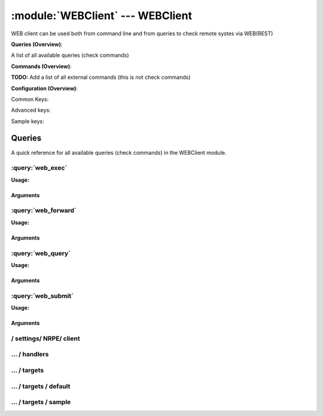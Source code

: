 .. default-domain:: nscp

.. module:: WEBClient
    :synopsis: WEB client can be used both from command line and from queries to check remote systes via WEB(REST)

=================================
:module:`WEBClient` --- WEBClient
=================================
WEB client can be used both from command line and from queries to check remote systes via WEB(REST)

**Queries (Overview)**:

A list of all available queries (check commands)

.. csv-table:: 
    :class: contentstable 
    :delim: | 
    :header: "Command", "Description"

    :query:`web_exec` | Execute remote script via WEB.
    :query:`web_forward` | Forward the request as-is to remote host via WEB.
    :query:`web_query` | Request remote information via WEB.
    :query:`web_submit` | Submit information to remote host via WEB.




**Commands (Overview)**: 

**TODO:** Add a list of all external commands (this is not check commands)

**Configuration (Overview)**:


Common Keys:

.. csv-table:: 
    :class: contentstable 
    :delim: | 
    :header: "Path / Section", "Key", "Description"

    :confpath:`/settings/NRPE/client` | :confkey:`~/settings/NRPE/client.channel` | CHANNEL
    :confpath:`/settings/NRPE/client/targets/default` | :confkey:`~/settings/NRPE/client/targets/default.address` | TARGET ADDRESS
    :confpath:`/settings/NRPE/client/targets/default` | :confkey:`~/settings/NRPE/client/targets/default.certificate` | SSL CERTIFICATE
    :confpath:`/settings/NRPE/client/targets/default` | :confkey:`~/settings/NRPE/client/targets/default.certificate key` | SSL CERTIFICATE KEY
    :confpath:`/settings/NRPE/client/targets/default` | :confkey:`~/settings/NRPE/client/targets/default.insecure` | Insecure legacy mode
    :confpath:`/settings/NRPE/client/targets/default` | :confkey:`~/settings/NRPE/client/targets/default.payload length` | PAYLOAD LENGTH
    :confpath:`/settings/NRPE/client/targets/default` | :confkey:`~/settings/NRPE/client/targets/default.timeout` | TIMEOUT
    :confpath:`/settings/NRPE/client/targets/default` | :confkey:`~/settings/NRPE/client/targets/default.use ssl` | ENABLE SSL ENCRYPTION
    :confpath:`/settings/NRPE/client/targets/default` | :confkey:`~/settings/NRPE/client/targets/default.verify mode` | VERIFY MODE

Advanced keys:

.. csv-table:: 
    :class: contentstable 
    :delim: | 
    :header: "Path / Section", "Key", "Default Value", "Description"

    :confpath:`/settings/NRPE/client/targets/default` | :confkey:`~/settings/NRPE/client/targets/default.alias` | ALIAS
    :confpath:`/settings/NRPE/client/targets/default` | :confkey:`~/settings/NRPE/client/targets/default.allowed ciphers` | ALLOWED CIPHERS
    :confpath:`/settings/NRPE/client/targets/default` | :confkey:`~/settings/NRPE/client/targets/default.ca` | CA
    :confpath:`/settings/NRPE/client/targets/default` | :confkey:`~/settings/NRPE/client/targets/default.certificate format` | CERTIFICATE FORMAT
    :confpath:`/settings/NRPE/client/targets/default` | :confkey:`~/settings/NRPE/client/targets/default.dh` | DH KEY
    :confpath:`/settings/NRPE/client/targets/default` | :confkey:`~/settings/NRPE/client/targets/default.host` | TARGET HOST
    :confpath:`/settings/NRPE/client/targets/default` | :confkey:`~/settings/NRPE/client/targets/default.is template` | IS TEMPLATE
    :confpath:`/settings/NRPE/client/targets/default` | :confkey:`~/settings/NRPE/client/targets/default.parent` | PARENT
    :confpath:`/settings/NRPE/client/targets/default` | :confkey:`~/settings/NRPE/client/targets/default.port` | TARGET PORT

Sample keys:

.. csv-table:: 
    :class: contentstable 
    :delim: | 
    :header: "Path / Section", "Key", "Default Value", "Description"

    :confpath:`/settings/NRPE/client/targets/sample` | :confkey:`~/settings/NRPE/client/targets/sample.address` | TARGET ADDRESS
    :confpath:`/settings/NRPE/client/targets/sample` | :confkey:`~/settings/NRPE/client/targets/sample.alias` | ALIAS
    :confpath:`/settings/NRPE/client/targets/sample` | :confkey:`~/settings/NRPE/client/targets/sample.allowed ciphers` | ALLOWED CIPHERS
    :confpath:`/settings/NRPE/client/targets/sample` | :confkey:`~/settings/NRPE/client/targets/sample.ca` | CA
    :confpath:`/settings/NRPE/client/targets/sample` | :confkey:`~/settings/NRPE/client/targets/sample.certificate` | SSL CERTIFICATE
    :confpath:`/settings/NRPE/client/targets/sample` | :confkey:`~/settings/NRPE/client/targets/sample.certificate format` | CERTIFICATE FORMAT
    :confpath:`/settings/NRPE/client/targets/sample` | :confkey:`~/settings/NRPE/client/targets/sample.certificate key` | SSL CERTIFICATE KEY
    :confpath:`/settings/NRPE/client/targets/sample` | :confkey:`~/settings/NRPE/client/targets/sample.dh` | DH KEY
    :confpath:`/settings/NRPE/client/targets/sample` | :confkey:`~/settings/NRPE/client/targets/sample.host` | TARGET HOST
    :confpath:`/settings/NRPE/client/targets/sample` | :confkey:`~/settings/NRPE/client/targets/sample.insecure` | Insecure legacy mode
    :confpath:`/settings/NRPE/client/targets/sample` | :confkey:`~/settings/NRPE/client/targets/sample.is template` | IS TEMPLATE
    :confpath:`/settings/NRPE/client/targets/sample` | :confkey:`~/settings/NRPE/client/targets/sample.parent` | PARENT
    :confpath:`/settings/NRPE/client/targets/sample` | :confkey:`~/settings/NRPE/client/targets/sample.payload length` | PAYLOAD LENGTH
    :confpath:`/settings/NRPE/client/targets/sample` | :confkey:`~/settings/NRPE/client/targets/sample.port` | TARGET PORT
    :confpath:`/settings/NRPE/client/targets/sample` | :confkey:`~/settings/NRPE/client/targets/sample.timeout` | TIMEOUT
    :confpath:`/settings/NRPE/client/targets/sample` | :confkey:`~/settings/NRPE/client/targets/sample.use ssl` | ENABLE SSL ENCRYPTION
    :confpath:`/settings/NRPE/client/targets/sample` | :confkey:`~/settings/NRPE/client/targets/sample.verify mode` | VERIFY MODE


Queries
=======
A quick reference for all available queries (check commands) in the WEBClient module.

:query:`web_exec`
-----------------
.. query:: web_exec
    :synopsis: Execute remote script via WEB.

**Usage:**



.. csv-table:: 
    :class: contentstable 
    :delim: | 
    :header: "Option", "Default Value", "Description"

    :option:`help` | N/A | Show help screen (this screen)
    :option:`help-pb` | N/A | Show help screen as a protocol buffer payload
    :option:`help-short` | N/A | Show help screen (short format).
    :option:`host` |  | The host of the host running the server
    :option:`port` |  | The port of the host running the server
    :option:`address` |  | The address (host:port) of the host running the server
    :option:`timeout` |  | Number of seconds before connection times out (default=10)
    :option:`target` |  | Target to use (lookup connection info from config)
    :option:`retry` |  | Number of times ti retry a failed connection attempt (default=2)
    :option:`command` |  | The name of the command that the remote daemon should run
    :option:`arguments` |  | list of arguments
    :option:`no-ssl` | N/A | Do not initial an ssl handshake with the server, talk in plain-text.
    :option:`certificate` |  | Length of payload (has to be same as on the server)
    :option:`dh` |  | The pre-generated DH key (if ADH is used this will be your 'key' though it is not a secret key)
    :option:`certificate-key` |  | Client certificate to use
    :option:`certificate-format` |  | Client certificate format (default is PEM)
    :option:`insecure` | N/A | Use insecure legacy mode
    :option:`ca` |  | A file representing the Certificate authority used to validate peer certificates
    :option:`verify` |  | Which verification mode to use: none: no verification, peer: that peer has a certificate, peer-cert: that peer has a valid certificate, ...
    :option:`allowed-ciphers` |  | Which ciphers are allowed for legacy reasons this defaults to ADH which is not secure preferably set this to DEFAULT which is better or a an even stronger cipher
    :option:`payload-length` |  | Length of payload (has to be same as on the server)
    :option:`buffer-length` |  | Same as payload-length (used for legacy reasons)
    :option:`ssl` | N/A | Initial an ssl handshake with the server.


Arguments
*********
.. option:: help
    :synopsis: Show help screen (this screen)

    | Show help screen (this screen)

.. option:: help-pb
    :synopsis: Show help screen as a protocol buffer payload

    | Show help screen as a protocol buffer payload

.. option:: help-short
    :synopsis: Show help screen (short format).

    | Show help screen (short format).

.. option:: host
    :synopsis: The host of the host running the server

    | The host of the host running the server

.. option:: port
    :synopsis: The port of the host running the server

    | The port of the host running the server

.. option:: address
    :synopsis: The address (host:port) of the host running the server

    | The address (host:port) of the host running the server

.. option:: timeout
    :synopsis: Number of seconds before connection times out (default=10)

    | Number of seconds before connection times out (default=10)

.. option:: target
    :synopsis: Target to use (lookup connection info from config)

    | Target to use (lookup connection info from config)

.. option:: retry
    :synopsis: Number of times ti retry a failed connection attempt (default=2)

    | Number of times ti retry a failed connection attempt (default=2)

.. option:: command
    :synopsis: The name of the command that the remote daemon should run

    | The name of the command that the remote daemon should run

.. option:: arguments
    :synopsis: list of arguments

    | list of arguments

.. option:: no-ssl
    :synopsis: Do not initial an ssl handshake with the server, talk in plain-text.

    | Do not initial an ssl handshake with the server, talk in plain-text.

.. option:: certificate
    :synopsis: Length of payload (has to be same as on the server)

    | Length of payload (has to be same as on the server)

.. option:: dh
    :synopsis: The pre-generated DH key (if ADH is used this will be your 'key' though it is not a secret key)

    | The pre-generated DH key (if ADH is used this will be your 'key' though it is not a secret key)

.. option:: certificate-key
    :synopsis: Client certificate to use

    | Client certificate to use

.. option:: certificate-format
    :synopsis: Client certificate format (default is PEM)

    | Client certificate format (default is PEM)

.. option:: insecure
    :synopsis: Use insecure legacy mode

    | Use insecure legacy mode

.. option:: ca
    :synopsis: A file representing the Certificate authority used to validate peer certificates

    | A file representing the Certificate authority used to validate peer certificates

.. option:: verify
    :synopsis: Which verification mode to use: none: no verification, peer: that peer has a certificate, peer-cert: that peer has a valid certificate, ...

    | Which verification mode to use: none: no verification, peer: that peer has a certificate, peer-cert: that peer has a valid certificate, ...

.. option:: allowed-ciphers
    :synopsis: Which ciphers are allowed for legacy reasons this defaults to ADH which is not secure preferably set this to DEFAULT which is better or a an even stronger cipher

    | Which ciphers are allowed for legacy reasons this defaults to ADH which is not secure preferably set this to DEFAULT which is better or a an even stronger cipher

.. option:: payload-length
    :synopsis: Length of payload (has to be same as on the server)

    | Length of payload (has to be same as on the server)

.. option:: buffer-length
    :synopsis: Same as payload-length (used for legacy reasons)

    | Same as payload-length (used for legacy reasons)

.. option:: ssl
    :synopsis: Initial an ssl handshake with the server.

    | Initial an ssl handshake with the server.


:query:`web_forward`
--------------------
.. query:: web_forward
    :synopsis: Forward the request as-is to remote host via WEB.

**Usage:**





Arguments
*********

:query:`web_query`
------------------
.. query:: web_query
    :synopsis: Request remote information via WEB.

**Usage:**



.. csv-table:: 
    :class: contentstable 
    :delim: | 
    :header: "Option", "Default Value", "Description"

    :option:`help` | N/A | Show help screen (this screen)
    :option:`help-pb` | N/A | Show help screen as a protocol buffer payload
    :option:`help-short` | N/A | Show help screen (short format).
    :option:`host` |  | The host of the host running the server
    :option:`port` |  | The port of the host running the server
    :option:`address` |  | The address (host:port) of the host running the server
    :option:`timeout` |  | Number of seconds before connection times out (default=10)
    :option:`target` |  | Target to use (lookup connection info from config)
    :option:`retry` |  | Number of times ti retry a failed connection attempt (default=2)
    :option:`command` |  | The name of the query that the remote daemon should run
    :option:`arguments` |  | list of arguments
    :option:`query-command` |  | The name of the query that the remote daemon should run
    :option:`query-arguments` |  | list of arguments
    :option:`no-ssl` | N/A | Do not initial an ssl handshake with the server, talk in plain-text.
    :option:`certificate` |  | Length of payload (has to be same as on the server)
    :option:`dh` |  | The pre-generated DH key (if ADH is used this will be your 'key' though it is not a secret key)
    :option:`certificate-key` |  | Client certificate to use
    :option:`certificate-format` |  | Client certificate format (default is PEM)
    :option:`insecure` | N/A | Use insecure legacy mode
    :option:`ca` |  | A file representing the Certificate authority used to validate peer certificates
    :option:`verify` |  | Which verification mode to use: none: no verification, peer: that peer has a certificate, peer-cert: that peer has a valid certificate, ...
    :option:`allowed-ciphers` |  | Which ciphers are allowed for legacy reasons this defaults to ADH which is not secure preferably set this to DEFAULT which is better or a an even stronger cipher
    :option:`payload-length` |  | Length of payload (has to be same as on the server)
    :option:`buffer-length` |  | Same as payload-length (used for legacy reasons)
    :option:`ssl` | N/A | Initial an ssl handshake with the server.


Arguments
*********
.. option:: help
    :synopsis: Show help screen (this screen)

    | Show help screen (this screen)

.. option:: help-pb
    :synopsis: Show help screen as a protocol buffer payload

    | Show help screen as a protocol buffer payload

.. option:: help-short
    :synopsis: Show help screen (short format).

    | Show help screen (short format).

.. option:: host
    :synopsis: The host of the host running the server

    | The host of the host running the server

.. option:: port
    :synopsis: The port of the host running the server

    | The port of the host running the server

.. option:: address
    :synopsis: The address (host:port) of the host running the server

    | The address (host:port) of the host running the server

.. option:: timeout
    :synopsis: Number of seconds before connection times out (default=10)

    | Number of seconds before connection times out (default=10)

.. option:: target
    :synopsis: Target to use (lookup connection info from config)

    | Target to use (lookup connection info from config)

.. option:: retry
    :synopsis: Number of times ti retry a failed connection attempt (default=2)

    | Number of times ti retry a failed connection attempt (default=2)

.. option:: command
    :synopsis: The name of the query that the remote daemon should run

    | The name of the query that the remote daemon should run

.. option:: arguments
    :synopsis: list of arguments

    | list of arguments

.. option:: query-command
    :synopsis: The name of the query that the remote daemon should run

    | The name of the query that the remote daemon should run

.. option:: query-arguments
    :synopsis: list of arguments

    | list of arguments

.. option:: no-ssl
    :synopsis: Do not initial an ssl handshake with the server, talk in plain-text.

    | Do not initial an ssl handshake with the server, talk in plain-text.

.. option:: certificate
    :synopsis: Length of payload (has to be same as on the server)

    | Length of payload (has to be same as on the server)

.. option:: dh
    :synopsis: The pre-generated DH key (if ADH is used this will be your 'key' though it is not a secret key)

    | The pre-generated DH key (if ADH is used this will be your 'key' though it is not a secret key)

.. option:: certificate-key
    :synopsis: Client certificate to use

    | Client certificate to use

.. option:: certificate-format
    :synopsis: Client certificate format (default is PEM)

    | Client certificate format (default is PEM)

.. option:: insecure
    :synopsis: Use insecure legacy mode

    | Use insecure legacy mode

.. option:: ca
    :synopsis: A file representing the Certificate authority used to validate peer certificates

    | A file representing the Certificate authority used to validate peer certificates

.. option:: verify
    :synopsis: Which verification mode to use: none: no verification, peer: that peer has a certificate, peer-cert: that peer has a valid certificate, ...

    | Which verification mode to use: none: no verification, peer: that peer has a certificate, peer-cert: that peer has a valid certificate, ...

.. option:: allowed-ciphers
    :synopsis: Which ciphers are allowed for legacy reasons this defaults to ADH which is not secure preferably set this to DEFAULT which is better or a an even stronger cipher

    | Which ciphers are allowed for legacy reasons this defaults to ADH which is not secure preferably set this to DEFAULT which is better or a an even stronger cipher

.. option:: payload-length
    :synopsis: Length of payload (has to be same as on the server)

    | Length of payload (has to be same as on the server)

.. option:: buffer-length
    :synopsis: Same as payload-length (used for legacy reasons)

    | Same as payload-length (used for legacy reasons)

.. option:: ssl
    :synopsis: Initial an ssl handshake with the server.

    | Initial an ssl handshake with the server.


:query:`web_submit`
-------------------
.. query:: web_submit
    :synopsis: Submit information to remote host via WEB.

**Usage:**



.. csv-table:: 
    :class: contentstable 
    :delim: | 
    :header: "Option", "Default Value", "Description"

    :option:`help` | N/A | Show help screen (this screen)
    :option:`help-pb` | N/A | Show help screen as a protocol buffer payload
    :option:`help-short` | N/A | Show help screen (short format).
    :option:`host` |  | The host of the host running the server
    :option:`port` |  | The port of the host running the server
    :option:`address` |  | The address (host:port) of the host running the server
    :option:`timeout` |  | Number of seconds before connection times out (default=10)
    :option:`target` |  | Target to use (lookup connection info from config)
    :option:`retry` |  | Number of times ti retry a failed connection attempt (default=2)
    :option:`command` |  | The name of the command that the remote daemon should run
    :option:`alias` |  | Same as command
    :option:`message` |  | Message
    :option:`result` |  | Result code either a number or OK, WARN, CRIT, UNKNOWN
    :option:`no-ssl` | N/A | Do not initial an ssl handshake with the server, talk in plain-text.
    :option:`certificate` |  | Length of payload (has to be same as on the server)
    :option:`dh` |  | The pre-generated DH key (if ADH is used this will be your 'key' though it is not a secret key)
    :option:`certificate-key` |  | Client certificate to use
    :option:`certificate-format` |  | Client certificate format (default is PEM)
    :option:`insecure` | N/A | Use insecure legacy mode
    :option:`ca` |  | A file representing the Certificate authority used to validate peer certificates
    :option:`verify` |  | Which verification mode to use: none: no verification, peer: that peer has a certificate, peer-cert: that peer has a valid certificate, ...
    :option:`allowed-ciphers` |  | Which ciphers are allowed for legacy reasons this defaults to ADH which is not secure preferably set this to DEFAULT which is better or a an even stronger cipher
    :option:`payload-length` |  | Length of payload (has to be same as on the server)
    :option:`buffer-length` |  | Same as payload-length (used for legacy reasons)
    :option:`ssl` | N/A | Initial an ssl handshake with the server.


Arguments
*********
.. option:: help
    :synopsis: Show help screen (this screen)

    | Show help screen (this screen)

.. option:: help-pb
    :synopsis: Show help screen as a protocol buffer payload

    | Show help screen as a protocol buffer payload

.. option:: help-short
    :synopsis: Show help screen (short format).

    | Show help screen (short format).

.. option:: host
    :synopsis: The host of the host running the server

    | The host of the host running the server

.. option:: port
    :synopsis: The port of the host running the server

    | The port of the host running the server

.. option:: address
    :synopsis: The address (host:port) of the host running the server

    | The address (host:port) of the host running the server

.. option:: timeout
    :synopsis: Number of seconds before connection times out (default=10)

    | Number of seconds before connection times out (default=10)

.. option:: target
    :synopsis: Target to use (lookup connection info from config)

    | Target to use (lookup connection info from config)

.. option:: retry
    :synopsis: Number of times ti retry a failed connection attempt (default=2)

    | Number of times ti retry a failed connection attempt (default=2)

.. option:: command
    :synopsis: The name of the command that the remote daemon should run

    | The name of the command that the remote daemon should run

.. option:: alias
    :synopsis: Same as command

    | Same as command

.. option:: message
    :synopsis: Message

    | Message

.. option:: result
    :synopsis: Result code either a number or OK, WARN, CRIT, UNKNOWN

    | Result code either a number or OK, WARN, CRIT, UNKNOWN

.. option:: no-ssl
    :synopsis: Do not initial an ssl handshake with the server, talk in plain-text.

    | Do not initial an ssl handshake with the server, talk in plain-text.

.. option:: certificate
    :synopsis: Length of payload (has to be same as on the server)

    | Length of payload (has to be same as on the server)

.. option:: dh
    :synopsis: The pre-generated DH key (if ADH is used this will be your 'key' though it is not a secret key)

    | The pre-generated DH key (if ADH is used this will be your 'key' though it is not a secret key)

.. option:: certificate-key
    :synopsis: Client certificate to use

    | Client certificate to use

.. option:: certificate-format
    :synopsis: Client certificate format (default is PEM)

    | Client certificate format (default is PEM)

.. option:: insecure
    :synopsis: Use insecure legacy mode

    | Use insecure legacy mode

.. option:: ca
    :synopsis: A file representing the Certificate authority used to validate peer certificates

    | A file representing the Certificate authority used to validate peer certificates

.. option:: verify
    :synopsis: Which verification mode to use: none: no verification, peer: that peer has a certificate, peer-cert: that peer has a valid certificate, ...

    | Which verification mode to use: none: no verification, peer: that peer has a certificate, peer-cert: that peer has a valid certificate, ...

.. option:: allowed-ciphers
    :synopsis: Which ciphers are allowed for legacy reasons this defaults to ADH which is not secure preferably set this to DEFAULT which is better or a an even stronger cipher

    | Which ciphers are allowed for legacy reasons this defaults to ADH which is not secure preferably set this to DEFAULT which is better or a an even stronger cipher

.. option:: payload-length
    :synopsis: Length of payload (has to be same as on the server)

    | Length of payload (has to be same as on the server)

.. option:: buffer-length
    :synopsis: Same as payload-length (used for legacy reasons)

    | Same as payload-length (used for legacy reasons)

.. option:: ssl
    :synopsis: Initial an ssl handshake with the server.

    | Initial an ssl handshake with the server.






/ settings/ NRPE/ client
------------------------

.. confpath:: /settings/NRPE/client
    :synopsis: WEB CLIENT SECTION

    **WEB CLIENT SECTION**

    | Section for WEB active/passive check module.


    .. csv-table:: 
        :class: contentstable 
        :delim: | 
        :header: "Key", "Default Value", "Description"
    
        :confkey:`channel` | NRPE | CHANNEL

    **Sample**::

        # WEB CLIENT SECTION
        # Section for WEB active/passive check module.
        [/settings/NRPE/client]
        channel=NRPE


    .. confkey:: channel
        :synopsis: CHANNEL

        **CHANNEL**

        | The channel to listen to.

        **Path**: /settings/NRPE/client

        **Key**: channel

        **Default value**: NRPE

        **Used by**: :module:`NRPEClient`,  :module:`WEBClient`

        **Sample**::

            [/settings/NRPE/client]
            # CHANNEL
            channel=NRPE




…  / handlers
-------------

.. confpath:: /settings/NRPE/client/handlers
    :synopsis: CLIENT HANDLER SECTION

    **CLIENT HANDLER SECTION**






    **Sample**::

        # CLIENT HANDLER SECTION
        # 
        [/settings/NRPE/client/handlers]




…  / targets
------------

.. confpath:: /settings/NRPE/client/targets
    :synopsis: REMOTE TARGET DEFINITIONS

    **REMOTE TARGET DEFINITIONS**






    **Sample**::

        # REMOTE TARGET DEFINITIONS
        # 
        [/settings/NRPE/client/targets]




…  / targets / default
----------------------

.. confpath:: /settings/NRPE/client/targets/default
    :synopsis: TARGET DEFENITION

    **TARGET DEFENITION**

    | Target definition for: default


    .. csv-table:: 
        :class: contentstable 
        :delim: | 
        :header: "Key", "Default Value", "Description"
    
        :confkey:`address` |  | TARGET ADDRESS
        :confkey:`alias` |  | ALIAS
        :confkey:`allowed ciphers` | ALL:!ADH:!LOW:!EXP:!MD5:@STRENGTH | ALLOWED CIPHERS
        :confkey:`ca` |  | CA
        :confkey:`certificate` |  | SSL CERTIFICATE
        :confkey:`certificate format` | PEM | CERTIFICATE FORMAT
        :confkey:`certificate key` |  | SSL CERTIFICATE KEY
        :confkey:`dh` |  | DH KEY
        :confkey:`host` |  | TARGET HOST
        :confkey:`insecure` |  | Insecure legacy mode
        :confkey:`is template` | 0 | IS TEMPLATE
        :confkey:`parent` | default | PARENT
        :confkey:`payload length` | 1024 | PAYLOAD LENGTH
        :confkey:`port` | 0 | TARGET PORT
        :confkey:`timeout` | 30 | TIMEOUT
        :confkey:`use ssl` | 1 | ENABLE SSL ENCRYPTION
        :confkey:`verify mode` | none | VERIFY MODE

    **Sample**::

        # TARGET DEFENITION
        # Target definition for: default
        [/settings/NRPE/client/targets/default]
        address=
        alias=
        allowed ciphers=ALL:!ADH:!LOW:!EXP:!MD5:@STRENGTH
        ca=
        certificate=
        certificate format=PEM
        certificate key=
        dh=
        host=
        insecure=
        is template=0
        parent=default
        payload length=1024
        port=0
        timeout=30
        use ssl=1
        verify mode=none


    .. confkey:: address
        :synopsis: TARGET ADDRESS

        **TARGET ADDRESS**

        | Target host address

        **Path**: /settings/NRPE/client/targets/default

        **Key**: address

        **Default value**: 

        **Used by**: :module:`NRPEClient`,  :module:`WEBClient`

        **Sample**::

            [/settings/NRPE/client/targets/default]
            # TARGET ADDRESS
            address=


    .. confkey:: alias
        :synopsis: ALIAS

        **ALIAS**

        | The alias (service name) to report to server

        **Advanced** (means it is not commonly used)

        **Path**: /settings/NRPE/client/targets/default

        **Key**: alias

        **Default value**: 

        **Used by**: :module:`NRPEClient`,  :module:`WEBClient`

        **Sample**::

            [/settings/NRPE/client/targets/default]
            # ALIAS
            alias=


    .. confkey:: allowed ciphers
        :synopsis: ALLOWED CIPHERS

        **ALLOWED CIPHERS**

        | The allowed list of ciphers (setting insecure wil override this to only support ADH

        **Advanced** (means it is not commonly used)

        **Path**: /settings/NRPE/client/targets/default

        **Key**: allowed ciphers

        **Default value**: ALL:!ADH:!LOW:!EXP:!MD5:@STRENGTH

        **Used by**: :module:`NRPEClient`,  :module:`WEBClient`

        **Sample**::

            [/settings/NRPE/client/targets/default]
            # ALLOWED CIPHERS
            allowed ciphers=ALL:!ADH:!LOW:!EXP:!MD5:@STRENGTH


    .. confkey:: ca
        :synopsis: CA

        **CA**

        | The certificate authority to use to authenticate remote certificate

        **Advanced** (means it is not commonly used)

        **Path**: /settings/NRPE/client/targets/default

        **Key**: ca

        **Default value**: 

        **Used by**: :module:`NRPEClient`,  :module:`WEBClient`

        **Sample**::

            [/settings/NRPE/client/targets/default]
            # CA
            ca=


    .. confkey:: certificate
        :synopsis: SSL CERTIFICATE

        **SSL CERTIFICATE**

        | The ssl certificate to use to encrypt the communication

        **Path**: /settings/NRPE/client/targets/default

        **Key**: certificate

        **Default value**: 

        **Used by**: :module:`NRPEClient`,  :module:`WEBClient`

        **Sample**::

            [/settings/NRPE/client/targets/default]
            # SSL CERTIFICATE
            certificate=


    .. confkey:: certificate format
        :synopsis: CERTIFICATE FORMAT

        **CERTIFICATE FORMAT**

        | Format of SSL certificate

        **Advanced** (means it is not commonly used)

        **Path**: /settings/NRPE/client/targets/default

        **Key**: certificate format

        **Default value**: PEM

        **Used by**: :module:`NRPEClient`,  :module:`WEBClient`

        **Sample**::

            [/settings/NRPE/client/targets/default]
            # CERTIFICATE FORMAT
            certificate format=PEM


    .. confkey:: certificate key
        :synopsis: SSL CERTIFICATE KEY

        **SSL CERTIFICATE KEY**

        | Key for the SSL certificate

        **Path**: /settings/NRPE/client/targets/default

        **Key**: certificate key

        **Default value**: 

        **Used by**: :module:`NRPEClient`,  :module:`WEBClient`

        **Sample**::

            [/settings/NRPE/client/targets/default]
            # SSL CERTIFICATE KEY
            certificate key=


    .. confkey:: dh
        :synopsis: DH KEY

        **DH KEY**

        | The diffi-hellman perfect forwarded secret to use setting --insecure will override this

        **Advanced** (means it is not commonly used)

        **Path**: /settings/NRPE/client/targets/default

        **Key**: dh

        **Default value**: 

        **Used by**: :module:`NRPEClient`,  :module:`WEBClient`

        **Sample**::

            [/settings/NRPE/client/targets/default]
            # DH KEY
            dh=


    .. confkey:: host
        :synopsis: TARGET HOST

        **TARGET HOST**

        | The target server to report results to.

        **Advanced** (means it is not commonly used)

        **Path**: /settings/NRPE/client/targets/default

        **Key**: host

        **Default value**: 

        **Used by**: :module:`NRPEClient`,  :module:`WEBClient`

        **Sample**::

            [/settings/NRPE/client/targets/default]
            # TARGET HOST
            host=


    .. confkey:: insecure
        :synopsis: Insecure legacy mode

        **Insecure legacy mode**

        | Use insecure legacy mode to connect to old NRPE server

        **Path**: /settings/NRPE/client/targets/default

        **Key**: insecure

        **Default value**: 

        **Used by**: :module:`NRPEClient`,  :module:`WEBClient`

        **Sample**::

            [/settings/NRPE/client/targets/default]
            # Insecure legacy mode
            insecure=


    .. confkey:: is template
        :synopsis: IS TEMPLATE

        **IS TEMPLATE**

        | Declare this object as a template (this means it will not be available as a separate object)

        **Advanced** (means it is not commonly used)

        **Path**: /settings/NRPE/client/targets/default

        **Key**: is template

        **Default value**: 0

        **Used by**: :module:`NRPEClient`,  :module:`WEBClient`

        **Sample**::

            [/settings/NRPE/client/targets/default]
            # IS TEMPLATE
            is template=0


    .. confkey:: parent
        :synopsis: PARENT

        **PARENT**

        | The parent the target inherits from

        **Advanced** (means it is not commonly used)

        **Path**: /settings/NRPE/client/targets/default

        **Key**: parent

        **Default value**: default

        **Used by**: :module:`NRPEClient`,  :module:`WEBClient`

        **Sample**::

            [/settings/NRPE/client/targets/default]
            # PARENT
            parent=default


    .. confkey:: payload length
        :synopsis: PAYLOAD LENGTH

        **PAYLOAD LENGTH**

        | Length of payload to/from the NRPE agent. This is a hard specific value so you have to "configure" (read recompile) your NRPE agent to use the same value for it to work.

        **Path**: /settings/NRPE/client/targets/default

        **Key**: payload length

        **Default value**: 1024

        **Used by**: :module:`NRPEClient`,  :module:`WEBClient`

        **Sample**::

            [/settings/NRPE/client/targets/default]
            # PAYLOAD LENGTH
            payload length=1024


    .. confkey:: port
        :synopsis: TARGET PORT

        **TARGET PORT**

        | The target server port

        **Advanced** (means it is not commonly used)

        **Path**: /settings/NRPE/client/targets/default

        **Key**: port

        **Default value**: 0

        **Used by**: :module:`NRPEClient`,  :module:`WEBClient`

        **Sample**::

            [/settings/NRPE/client/targets/default]
            # TARGET PORT
            port=0


    .. confkey:: timeout
        :synopsis: TIMEOUT

        **TIMEOUT**

        | Timeout when reading/writing packets to/from sockets.

        **Path**: /settings/NRPE/client/targets/default

        **Key**: timeout

        **Default value**: 30

        **Used by**: :module:`NRPEClient`,  :module:`WEBClient`

        **Sample**::

            [/settings/NRPE/client/targets/default]
            # TIMEOUT
            timeout=30


    .. confkey:: use ssl
        :synopsis: ENABLE SSL ENCRYPTION

        **ENABLE SSL ENCRYPTION**

        | This option controls if SSL should be enabled.

        **Path**: /settings/NRPE/client/targets/default

        **Key**: use ssl

        **Default value**: 1

        **Used by**: :module:`NRPEClient`,  :module:`WEBClient`

        **Sample**::

            [/settings/NRPE/client/targets/default]
            # ENABLE SSL ENCRYPTION
            use ssl=1


    .. confkey:: verify mode
        :synopsis: VERIFY MODE

        **VERIFY MODE**

        | What to verify default is non, to validate remote certificate use remote-peer

        **Path**: /settings/NRPE/client/targets/default

        **Key**: verify mode

        **Default value**: none

        **Used by**: :module:`NRPEClient`,  :module:`WEBClient`

        **Sample**::

            [/settings/NRPE/client/targets/default]
            # VERIFY MODE
            verify mode=none




…  / targets / sample
---------------------

.. confpath:: /settings/NRPE/client/targets/sample
    :synopsis: TARGET DEFENITION

    **TARGET DEFENITION**

    | Target definition for: sample


    .. csv-table:: 
        :class: contentstable 
        :delim: | 
        :header: "Key", "Default Value", "Description"
    
        :confkey:`address` |  | TARGET ADDRESS
        :confkey:`alias` |  | ALIAS
        :confkey:`allowed ciphers` | ALL:!ADH:!LOW:!EXP:!MD5:@STRENGTH | ALLOWED CIPHERS
        :confkey:`ca` |  | CA
        :confkey:`certificate` |  | SSL CERTIFICATE
        :confkey:`certificate format` | PEM | CERTIFICATE FORMAT
        :confkey:`certificate key` |  | SSL CERTIFICATE KEY
        :confkey:`dh` |  | DH KEY
        :confkey:`host` |  | TARGET HOST
        :confkey:`insecure` |  | Insecure legacy mode
        :confkey:`is template` | 0 | IS TEMPLATE
        :confkey:`parent` | default | PARENT
        :confkey:`payload length` | 1024 | PAYLOAD LENGTH
        :confkey:`port` | 0 | TARGET PORT
        :confkey:`timeout` | 30 | TIMEOUT
        :confkey:`use ssl` | 1 | ENABLE SSL ENCRYPTION
        :confkey:`verify mode` | none | VERIFY MODE

    **Sample**::

        # TARGET DEFENITION
        # Target definition for: sample
        [/settings/NRPE/client/targets/sample]
        address=
        alias=
        allowed ciphers=ALL:!ADH:!LOW:!EXP:!MD5:@STRENGTH
        ca=
        certificate=
        certificate format=PEM
        certificate key=
        dh=
        host=
        insecure=
        is template=0
        parent=default
        payload length=1024
        port=0
        timeout=30
        use ssl=1
        verify mode=none


    .. confkey:: address
        :synopsis: TARGET ADDRESS

        **TARGET ADDRESS**

        | Target host address

        **Path**: /settings/NRPE/client/targets/sample

        **Key**: address

        **Default value**: 

        **Sample key**: This key is provided as a sample to show how to configure objects

        **Used by**: :module:`NRPEClient`,  :module:`WEBClient`

        **Sample**::

            [/settings/NRPE/client/targets/sample]
            # TARGET ADDRESS
            address=


    .. confkey:: alias
        :synopsis: ALIAS

        **ALIAS**

        | The alias (service name) to report to server

        **Advanced** (means it is not commonly used)

        **Path**: /settings/NRPE/client/targets/sample

        **Key**: alias

        **Default value**: 

        **Sample key**: This key is provided as a sample to show how to configure objects

        **Used by**: :module:`NRPEClient`,  :module:`WEBClient`

        **Sample**::

            [/settings/NRPE/client/targets/sample]
            # ALIAS
            alias=


    .. confkey:: allowed ciphers
        :synopsis: ALLOWED CIPHERS

        **ALLOWED CIPHERS**

        | The allowed list of ciphers (setting insecure wil override this to only support ADH

        **Advanced** (means it is not commonly used)

        **Path**: /settings/NRPE/client/targets/sample

        **Key**: allowed ciphers

        **Default value**: ALL:!ADH:!LOW:!EXP:!MD5:@STRENGTH

        **Sample key**: This key is provided as a sample to show how to configure objects

        **Used by**: :module:`NRPEClient`,  :module:`WEBClient`

        **Sample**::

            [/settings/NRPE/client/targets/sample]
            # ALLOWED CIPHERS
            allowed ciphers=ALL:!ADH:!LOW:!EXP:!MD5:@STRENGTH


    .. confkey:: ca
        :synopsis: CA

        **CA**

        | The certificate authority to use to authenticate remote certificate

        **Advanced** (means it is not commonly used)

        **Path**: /settings/NRPE/client/targets/sample

        **Key**: ca

        **Default value**: 

        **Sample key**: This key is provided as a sample to show how to configure objects

        **Used by**: :module:`NRPEClient`,  :module:`WEBClient`

        **Sample**::

            [/settings/NRPE/client/targets/sample]
            # CA
            ca=


    .. confkey:: certificate
        :synopsis: SSL CERTIFICATE

        **SSL CERTIFICATE**

        | The ssl certificate to use to encrypt the communication

        **Path**: /settings/NRPE/client/targets/sample

        **Key**: certificate

        **Default value**: 

        **Sample key**: This key is provided as a sample to show how to configure objects

        **Used by**: :module:`NRPEClient`,  :module:`WEBClient`

        **Sample**::

            [/settings/NRPE/client/targets/sample]
            # SSL CERTIFICATE
            certificate=


    .. confkey:: certificate format
        :synopsis: CERTIFICATE FORMAT

        **CERTIFICATE FORMAT**

        | Format of SSL certificate

        **Advanced** (means it is not commonly used)

        **Path**: /settings/NRPE/client/targets/sample

        **Key**: certificate format

        **Default value**: PEM

        **Sample key**: This key is provided as a sample to show how to configure objects

        **Used by**: :module:`NRPEClient`,  :module:`WEBClient`

        **Sample**::

            [/settings/NRPE/client/targets/sample]
            # CERTIFICATE FORMAT
            certificate format=PEM


    .. confkey:: certificate key
        :synopsis: SSL CERTIFICATE KEY

        **SSL CERTIFICATE KEY**

        | Key for the SSL certificate

        **Path**: /settings/NRPE/client/targets/sample

        **Key**: certificate key

        **Default value**: 

        **Sample key**: This key is provided as a sample to show how to configure objects

        **Used by**: :module:`NRPEClient`,  :module:`WEBClient`

        **Sample**::

            [/settings/NRPE/client/targets/sample]
            # SSL CERTIFICATE KEY
            certificate key=


    .. confkey:: dh
        :synopsis: DH KEY

        **DH KEY**

        | The diffi-hellman perfect forwarded secret to use setting --insecure will override this

        **Advanced** (means it is not commonly used)

        **Path**: /settings/NRPE/client/targets/sample

        **Key**: dh

        **Default value**: 

        **Sample key**: This key is provided as a sample to show how to configure objects

        **Used by**: :module:`NRPEClient`,  :module:`WEBClient`

        **Sample**::

            [/settings/NRPE/client/targets/sample]
            # DH KEY
            dh=


    .. confkey:: host
        :synopsis: TARGET HOST

        **TARGET HOST**

        | The target server to report results to.

        **Advanced** (means it is not commonly used)

        **Path**: /settings/NRPE/client/targets/sample

        **Key**: host

        **Default value**: 

        **Sample key**: This key is provided as a sample to show how to configure objects

        **Used by**: :module:`NRPEClient`,  :module:`WEBClient`

        **Sample**::

            [/settings/NRPE/client/targets/sample]
            # TARGET HOST
            host=


    .. confkey:: insecure
        :synopsis: Insecure legacy mode

        **Insecure legacy mode**

        | Use insecure legacy mode to connect to old NRPE server

        **Path**: /settings/NRPE/client/targets/sample

        **Key**: insecure

        **Default value**: 

        **Sample key**: This key is provided as a sample to show how to configure objects

        **Used by**: :module:`NRPEClient`,  :module:`WEBClient`

        **Sample**::

            [/settings/NRPE/client/targets/sample]
            # Insecure legacy mode
            insecure=


    .. confkey:: is template
        :synopsis: IS TEMPLATE

        **IS TEMPLATE**

        | Declare this object as a template (this means it will not be available as a separate object)

        **Advanced** (means it is not commonly used)

        **Path**: /settings/NRPE/client/targets/sample

        **Key**: is template

        **Default value**: 0

        **Sample key**: This key is provided as a sample to show how to configure objects

        **Used by**: :module:`NRPEClient`,  :module:`WEBClient`

        **Sample**::

            [/settings/NRPE/client/targets/sample]
            # IS TEMPLATE
            is template=0


    .. confkey:: parent
        :synopsis: PARENT

        **PARENT**

        | The parent the target inherits from

        **Advanced** (means it is not commonly used)

        **Path**: /settings/NRPE/client/targets/sample

        **Key**: parent

        **Default value**: default

        **Sample key**: This key is provided as a sample to show how to configure objects

        **Used by**: :module:`NRPEClient`,  :module:`WEBClient`

        **Sample**::

            [/settings/NRPE/client/targets/sample]
            # PARENT
            parent=default


    .. confkey:: payload length
        :synopsis: PAYLOAD LENGTH

        **PAYLOAD LENGTH**

        | Length of payload to/from the NRPE agent. This is a hard specific value so you have to "configure" (read recompile) your NRPE agent to use the same value for it to work.

        **Path**: /settings/NRPE/client/targets/sample

        **Key**: payload length

        **Default value**: 1024

        **Sample key**: This key is provided as a sample to show how to configure objects

        **Used by**: :module:`NRPEClient`,  :module:`WEBClient`

        **Sample**::

            [/settings/NRPE/client/targets/sample]
            # PAYLOAD LENGTH
            payload length=1024


    .. confkey:: port
        :synopsis: TARGET PORT

        **TARGET PORT**

        | The target server port

        **Advanced** (means it is not commonly used)

        **Path**: /settings/NRPE/client/targets/sample

        **Key**: port

        **Default value**: 0

        **Sample key**: This key is provided as a sample to show how to configure objects

        **Used by**: :module:`NRPEClient`,  :module:`WEBClient`

        **Sample**::

            [/settings/NRPE/client/targets/sample]
            # TARGET PORT
            port=0


    .. confkey:: timeout
        :synopsis: TIMEOUT

        **TIMEOUT**

        | Timeout when reading/writing packets to/from sockets.

        **Path**: /settings/NRPE/client/targets/sample

        **Key**: timeout

        **Default value**: 30

        **Sample key**: This key is provided as a sample to show how to configure objects

        **Used by**: :module:`NRPEClient`,  :module:`WEBClient`

        **Sample**::

            [/settings/NRPE/client/targets/sample]
            # TIMEOUT
            timeout=30


    .. confkey:: use ssl
        :synopsis: ENABLE SSL ENCRYPTION

        **ENABLE SSL ENCRYPTION**

        | This option controls if SSL should be enabled.

        **Path**: /settings/NRPE/client/targets/sample

        **Key**: use ssl

        **Default value**: 1

        **Sample key**: This key is provided as a sample to show how to configure objects

        **Used by**: :module:`NRPEClient`,  :module:`WEBClient`

        **Sample**::

            [/settings/NRPE/client/targets/sample]
            # ENABLE SSL ENCRYPTION
            use ssl=1


    .. confkey:: verify mode
        :synopsis: VERIFY MODE

        **VERIFY MODE**

        | What to verify default is non, to validate remote certificate use remote-peer

        **Path**: /settings/NRPE/client/targets/sample

        **Key**: verify mode

        **Default value**: none

        **Sample key**: This key is provided as a sample to show how to configure objects

        **Used by**: :module:`NRPEClient`,  :module:`WEBClient`

        **Sample**::

            [/settings/NRPE/client/targets/sample]
            # VERIFY MODE
            verify mode=none


